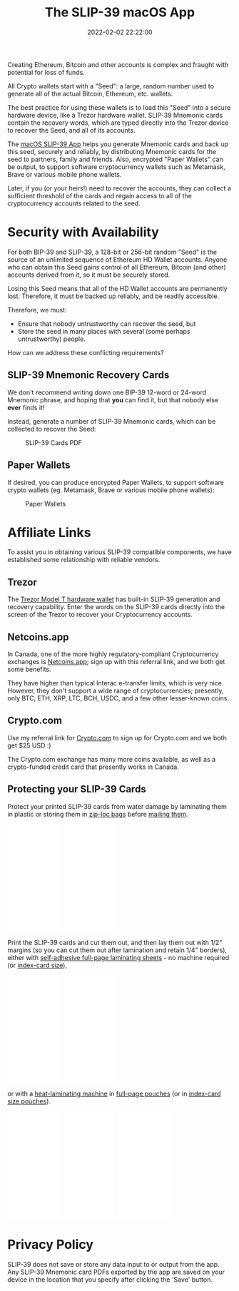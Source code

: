#+title: The SLIP-39 macOS App
#+date: 2022-02-02 22:22:00
#+draft: false
#+EXPORT_FILE_NAME: macOS.pdf
#+STARTUP: org-startup-with-inline-images inlineimages
#+STARTUP: org-latex-tables-centered nil
#+OPTIONS: ^:nil # Disable sub/superscripting with bare _; _{...} still works
#+OPTIONS: toc:nil
#+LATEX_HEADER: \usepackage[margin=1.0in]{geometry}

#+BEGIN_SRC emacs-lisp :noweb no-export :exports results
;; Tables not centered
(
 setq org-latex-tables-centered nil
      org-src-preserve-indentation t
      org-edit-src-content-indentation 0
)
nil
#+END_SRC

#+RESULTS:

#+BEGIN_ABSTRACT
Creating Ethereum, Bitcoin and other accounts is complex and fraught with potential for loss of funds.

All Crypto wallets start with a "Seed": a large, random number used to generate all of the actual
Bitcoin, Ethereum, etc. wallets.  

The best practice for using these wallets is to load this "Seed" into a secure hardware device, like
a Trezor hardware wallet.  SLIP-39 Mnemonic cards contain the recovery words, which are typed directly
into the Trezor device to recover the Seed, and all of its accounts.

The [[https://github.com/pjkundert/python-slip39/releases][macOS SLIP-39 App]] helps you generate Mnemonic cards and back up this seed, securely and
reliably, by distributing Mnemonic cards for the seed to partners, family and friends.  Also,
encrypted "Paper Wallets" can be output, to support software cryptocurrency wallets such as
Metamask, Brave or various mobile phone wallets.

Later, if you (or your heirs!) need to recover the accounts, they can collect a sufficient threshold
of the cards and regain access to all of the cryptocurrency accounts related to the seed.
#+END_ABSTRACT
#+TOC: headlines 2

* Security with Availability

  For both BIP-39 and SLIP-39, a 128-bit or 256-bit random "Seed" is the source of an unlimited sequence of
  Ethereum HD Wallet accounts.  Anyone who can obtain this Seed gains control of all Ethereum,
  Bitcoin (and other) accounts derived from it, so it must be securely stored.

  Losing this Seed means that all of the HD Wallet accounts are permanently lost.  Therefore, it
  must be backed up reliably, and be readily accessible.

  Therefore, we must:

  - Ensure that nobody untrustworthy can recover the seed, but
  - Store the seed in many places with several (some perhaps untrustworthy) people.

  How can we address these conflicting requirements?

** SLIP-39 Mnemonic Recovery Cards

   We don't recommend writing down one BIP-39 12-word or 24-word Mnemonic phrase, and hoping that
   *you* can find it, but that nobody else *ever* finds it!

   Instead, generate a number of SLIP-39 Mnemonic cards, which can be collected to recover the Seed:
   #+CAPTION: SLIP-39 Cards PDF
   #+ATTR_LATEX: :width 4in
   [[./images/slip39-cards.png]]

** Paper Wallets

   If desired, you can produce encrypted Paper Wallets, to support software crypto wallets
   (eg. Metamask, Brave or various mobile phone wallets):
   
   #+CAPTION: Paper Wallets
   #+ATTR_LATEX: :width 4in
   [[./images/slip39-wallets.png]]

* Affiliate Links

  To assist you in obtaining various SLIP-39 compatible components, we have established some
  relationship with reliable vendors.

** Trezor

   The [[https://shop.trezor.io/product/trezor-model-t?offer_id=15&aff_id=10388][Trezor Model T hardware wallet]] has built-in SLIP-39 generation and recovery capability.
   Enter the words on the SLIP-39 cards directly into the screen of the Trezor to recover your
   Cryptocurrency accounts.

   #+BEGIN_EXPORT html
   <a href="https://shop.trezor.io/product/trezor-model-t?offer_id=15&aff_id=10388&file_id=534" target="_blank"><img src="https://media.go2speed.org/brand/files/trezor/15/20210707060206-T1TT_banner_728x90_3.png" width="728" height="90" border="0" /></a><img src="http://trezor.go2cloud.org/aff_i?offer_id=15&file_id=534&aff_id=10388" width="0" height="0" style="position:absolute;visibility:hidden;" border="0" />
   #+END_EXPORT

   #+BEGIN_EXPORT html
   <!-- Javascript Ad Tag: 1083 -->
   <div id="trezor1083SycVfv"></div>
   <script src="http://trezor.go2cloud.org/aff_ad?campaign_id=1083&aff_id=10388&format=js&divid=trezor1083SycVfv" type="text/javascript"></script>
   <!-- // End Ad Tag -->
   #+END_EXPORT

** Netcoins.app

   In Canada, one of the more highly regulatory-compliant Cryptocurrency exchanges is [[https://netcoins.app/r?ac=5YO1MZ][Netcoins.app]];
   sign up with this referral link, and we both get some benefits.

   They have higher than typical Interac e-transfer limits, which is very nice.  However, they don't
   support a wide range of cryptocurrencies; presently, only BTC, ETH, XRP, LTC, BCH, USDC, and a
   few other lesser-known coins.

** Crypto.com

   Use my referral link for [[https://crypto.com/app/2x4hk92dnf][Crypto.com]] to sign up for Crypto.com and we both get $25 USD :)

   The Crypto.com exchange has many more coins available, as well as a crypto-funded credit card
   that presently works in Canada.

** Protecting your SLIP-39 Cards

   Protect your printed SLIP-39 cards from water damage by laminating them in plastic or storing
   them in [[https://amzn.to/346xBU8][zip-loc bags]] before [[https://amzn.to/3HCX8lv][mailing them]].
   #+BEGIN_EXPORT html
   <iframe style="width:120px;height:240px;" marginwidth="0" marginheight="0" scrolling="no" frameborder="0" src="//rcm-na.amazon-adsystem.com/e/cm?lt1=_blank&bc1=000000&IS2=1&bg1=FFFFFF&fc1=000000&lc1=0000FF&t=pjkundert-20&language=en_CA&o=15&p=8&l=as4&m=amazon&f=ifr&ref=as_ss_li_til&asins=B07X9GWPH1&linkId=69a3c4648067d4268b83e20be281ebb4"></iframe>
   <iframe style="width:120px;height:240px;" marginwidth="0" marginheight="0" scrolling="no" frameborder="0" src="//rcm-na.amazon-adsystem.com/e/cm?lt1=_blank&bc1=000000&IS2=1&bg1=FFFFFF&fc1=000000&lc1=0000FF&t=pjkundert-20&language=en_CA&o=15&p=8&l=as4&m=amazon&f=ifr&ref=as_ss_li_til&asins=B07WXMYX87&linkId=06e0f5d889c93f5427c379ddc5fa6857"></iframe>
   #+END_EXPORT

   Print the SLIP-39 cards and cut them out, and then lay them out with 1/2" margins (so you can cut
   them out after lamination and retain 1/4" borders), either with [[https://amzn.to/3K6wp2p][self-adhesive full-page
   laminating sheets]] - no machine required (or [[https://amzn.to/3vyyKPw][index-card size]]),
   #+BEGIN_EXPORT html
   <iframe style="width:120px;height:240px;" marginwidth="0" marginheight="0" scrolling="no" frameborder="0" src="//rcm-na.amazon-adsystem.com/e/cm?lt1=_blank&bc1=000000&IS2=1&bg1=FFFFFF&fc1=000000&lc1=0000FF&t=pjkundert-20&language=en_CA&o=15&p=8&l=as4&m=amazon&f=ifr&ref=as_ss_li_til&asins=B00007E7D2&linkId=608ce5dd44a7a227327c9000d6442c92"></iframe>
   <iframe style="width:120px;height:240px;" marginwidth="0" marginheight="0" scrolling="no" frameborder="0" src="//rcm-na.amazon-adsystem.com/e/cm?lt1=_blank&bc1=000000&IS2=1&bg1=FFFFFF&fc1=000000&lc1=0000FF&t=pjkundert-20&language=en_CA&o=15&p=8&l=as4&m=amazon&f=ifr&ref=as_ss_li_til&asins=B00ENFRAX8&linkId=4ef3861c37b523826fcf6d3a87349890"></iframe>
   #+END_EXPORT
   or with a [[https://amzn.to/3IyMkGt][heat-laminating machine]] in [[https://amzn.to/3C1N3NI][full-page pouches]] (or in [[https://amzn.to/35z7RA5][index-card size pouches]]).
   #+BEGIN_EXPORT html
   <iframe style="width:120px;height:240px;" marginwidth="0" marginheight="0" scrolling="no" frameborder="0" src="//rcm-na.amazon-adsystem.com/e/cm?lt1=_blank&bc1=000000&IS2=1&bg1=FFFFFF&fc1=000000&lc1=0000FF&t=pjkundert-20&language=en_CA&o=15&p=8&l=as4&m=amazon&f=ifr&ref=as_ss_li_til&asins=B018UOYJZ4&linkId=12211cd757266604642e6fb78d04377d"></iframe>
   <iframe style="width:120px;height:240px;" marginwidth="0" marginheight="0" scrolling="no" frameborder="0" src="//rcm-na.amazon-adsystem.com/e/cm?lt1=_blank&bc1=000000&IS2=1&bg1=FFFFFF&fc1=000000&lc1=0000FF&t=pjkundert-20&language=en_CA&o=15&p=8&l=as4&m=amazon&f=ifr&ref=as_ss_li_til&asins=B00BWU3HNY&linkId=dcc0671406aa42d30b3e09a1cc08154f"></iframe>
   <iframe style="width:120px;height:240px;" marginwidth="0" marginheight="0" scrolling="no" frameborder="0" src="//rcm-na.amazon-adsystem.com/e/cm?lt1=_blank&bc1=000000&IS2=1&bg1=FFFFFF&fc1=000000&lc1=0000FF&t=pjkundert-20&language=en_CA&o=15&p=8&l=as4&m=amazon&f=ifr&ref=as_ss_li_til&asins=B001B0ES1K&linkId=6c8f34fe77e3b87e6f8c53e3485bf594"></iframe>
   #+END_EXPORT
   
* Privacy Policy
:PROPERTIES:
:CUSTOM_ID: privacy
:END:

  SLIP-39 does not save or store any data input to or output from the app. Any SLIP-39 Mnemonic card
  PDFs exported by the app are saved on your device in the location that you specify after clicking
  the 'Save' button.
